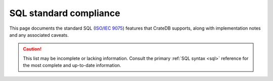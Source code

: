 .. highlight:: psql

.. _sql_supported_features:

=======================
SQL standard compliance
=======================

This page documents the standard SQL (`ISO/IEC 9075`_) features that
CrateDB supports, along with implementation notes and any associated caveats.

.. CAUTION::

    This list may be incomplete or lacking information. Consult the primary
    :ref:`SQL syntax <sql>` reference for the most complete and up-to-date
    information.

.. SEEALSO::

    :ref:`SQL compatibility <crate_standard_sql>`

.. csv-filter::
   :header: ID,Package,#,Description,Supported,Verified,Comments
   :widths: 80,140,15,250,130
   :delim: U+0009
   :file: ../../server/src/main/resources/sql_features.tsv
   :exclude: {4: '(?i)N\w*'}
   :included_cols: 0,1,2,3,6

.. _ISO/IEC 9075: https://www.iso.org/obp/ui/#iso:std:iso-iec:9075:-2:ed-4:v1:en
